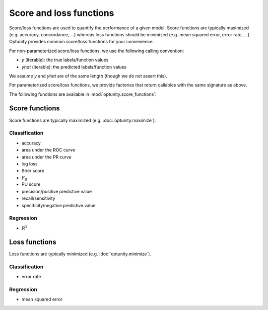 Score and loss functions
========================

Score/loss functions are used to quantify the performance of a given model. Score functions are typically maximized (e.g. accuracy, concordance, ...) whereas
loss functions should be minimized (e.g. mean squared error, error rate, ...). Optunity provides common score/loss functions for your convenience.

For non-parameterized score/loss functions, we use the following calling convention: 

-   `y` (iterable): the true labels/function values
-   `yhat` (iterable): the predicted labels/function values

We assume `y` and `yhat` are of the same length (though we do not assert this).

For parameterized score/loss functions, we provide factories that return callables with the same signature as above.

The following functions are available in :mod:`optunity.score_functions`:

Score functions
---------------

Score functions are typically maximized (e.g. :doc:`optunity.maximize`).

Classification
^^^^^^^^^^^^^^

-   accuracy
-   area under the ROC curve
-   area under the PR curve
-   log loss
-   Brier score
-   :math:`F_\beta`
-   PU score
-   precision/positive predictive value
-   recall/sensitivity
-   specificity/negative predictive value

Regression
^^^^^^^^^^^

-   :math:`R^2`

Loss functions
---------------

Loss functions are typically minimized (e.g. :doc:`optunity.minimize`).

Classification
^^^^^^^^^^^^^^^

-   error rate

Regression
^^^^^^^^^^^

-   mean squared error

